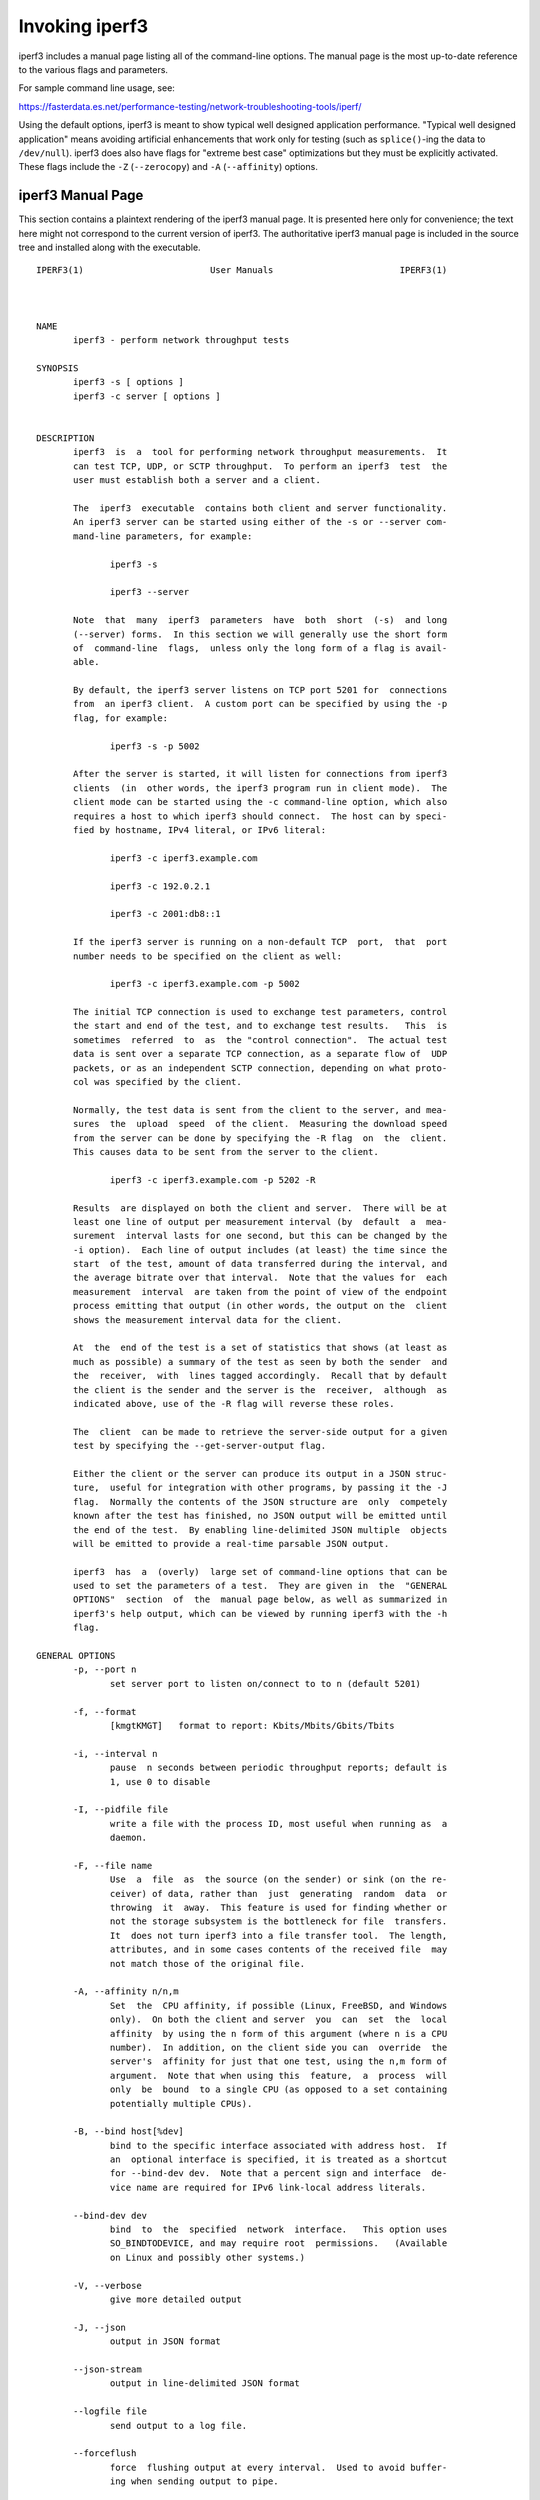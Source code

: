 Invoking iperf3
===============

iperf3 includes a manual page listing all of the command-line options.
The manual page is the most up-to-date reference to the various flags and parameters.

For sample command line usage, see:

https://fasterdata.es.net/performance-testing/network-troubleshooting-tools/iperf/

Using the default options, iperf3 is meant to show typical well
designed application performance.  "Typical well designed application"
means avoiding artificial enhancements that work only for testing
(such as ``splice()``-ing the data to ``/dev/null``).  iperf3 does
also have flags for "extreme best case" optimizations but they must be
explicitly activated.  These flags include the ``-Z`` (``--zerocopy``)
and ``-A`` (``--affinity``) options.

iperf3 Manual Page
------------------

This section contains a plaintext rendering of the iperf3 manual page.
It is presented here only for convenience; the text here might not
correspond to the current version of iperf3.  The authoritative iperf3
manual page is included in the source tree and installed along with
the executable.

::

   IPERF3(1)                        User Manuals                        IPERF3(1)



   NAME
          iperf3 - perform network throughput tests

   SYNOPSIS
          iperf3 -s [ options ]
          iperf3 -c server [ options ]


   DESCRIPTION
          iperf3  is  a  tool for performing network throughput measurements.  It
          can test TCP, UDP, or SCTP throughput.  To perform an iperf3  test  the
          user must establish both a server and a client.

          The  iperf3  executable  contains both client and server functionality.
          An iperf3 server can be started using either of the -s or --server com-
          mand-line parameters, for example:

                 iperf3 -s

                 iperf3 --server

          Note  that  many  iperf3  parameters  have  both  short  (-s)  and long
          (--server) forms.  In this section we will generally use the short form
          of  command-line  flags,  unless only the long form of a flag is avail-
          able.

          By default, the iperf3 server listens on TCP port 5201 for  connections
          from  an iperf3 client.  A custom port can be specified by using the -p
          flag, for example:

                 iperf3 -s -p 5002

          After the server is started, it will listen for connections from iperf3
          clients  (in  other words, the iperf3 program run in client mode).  The
          client mode can be started using the -c command-line option, which also
          requires a host to which iperf3 should connect.  The host can by speci-
          fied by hostname, IPv4 literal, or IPv6 literal:

                 iperf3 -c iperf3.example.com

                 iperf3 -c 192.0.2.1

                 iperf3 -c 2001:db8::1

          If the iperf3 server is running on a non-default TCP  port,  that  port
          number needs to be specified on the client as well:

                 iperf3 -c iperf3.example.com -p 5002

          The initial TCP connection is used to exchange test parameters, control
          the start and end of the test, and to exchange test results.   This  is
          sometimes  referred  to  as  the "control connection".  The actual test
          data is sent over a separate TCP connection, as a separate flow of  UDP
          packets, or as an independent SCTP connection, depending on what proto-
          col was specified by the client.

          Normally, the test data is sent from the client to the server, and mea-
          sures  the  upload  speed  of the client.  Measuring the download speed
          from the server can be done by specifying the -R flag  on  the  client.
          This causes data to be sent from the server to the client.

                 iperf3 -c iperf3.example.com -p 5202 -R

          Results  are displayed on both the client and server.  There will be at
          least one line of output per measurement interval (by  default  a  mea-
          surement  interval lasts for one second, but this can be changed by the
          -i option).  Each line of output includes (at least) the time since the
          start  of the test, amount of data transferred during the interval, and
          the average bitrate over that interval.  Note that the values for  each
          measurement  interval  are taken from the point of view of the endpoint
          process emitting that output (in other words, the output on the  client
          shows the measurement interval data for the client.

          At  the  end of the test is a set of statistics that shows (at least as
          much as possible) a summary of the test as seen by both the sender  and
          the  receiver,  with  lines tagged accordingly.  Recall that by default
          the client is the sender and the server is the  receiver,  although  as
          indicated above, use of the -R flag will reverse these roles.

          The  client  can be made to retrieve the server-side output for a given
          test by specifying the --get-server-output flag.

          Either the client or the server can produce its output in a JSON struc-
          ture,  useful for integration with other programs, by passing it the -J
          flag.  Normally the contents of the JSON structure are  only  competely
          known after the test has finished, no JSON output will be emitted until
          the end of the test.  By enabling line-delimited JSON multiple  objects
          will be emitted to provide a real-time parsable JSON output.

          iperf3  has  a  (overly)  large set of command-line options that can be
          used to set the parameters of a test.  They are given in  the  "GENERAL
          OPTIONS"  section  of  the  manual page below, as well as summarized in
          iperf3's help output, which can be viewed by running iperf3 with the -h
          flag.

   GENERAL OPTIONS
          -p, --port n
                 set server port to listen on/connect to to n (default 5201)

          -f, --format
                 [kmgtKMGT]   format to report: Kbits/Mbits/Gbits/Tbits

          -i, --interval n
                 pause  n seconds between periodic throughput reports; default is
                 1, use 0 to disable

          -I, --pidfile file
                 write a file with the process ID, most useful when running as  a
                 daemon.

          -F, --file name
                 Use  a  file  as  the source (on the sender) or sink (on the re-
                 ceiver) of data, rather than  just  generating  random  data  or
                 throwing  it  away.  This feature is used for finding whether or
                 not the storage subsystem is the bottleneck for file  transfers.
                 It  does not turn iperf3 into a file transfer tool.  The length,
                 attributes, and in some cases contents of the received file  may
                 not match those of the original file.

          -A, --affinity n/n,m
                 Set  the  CPU affinity, if possible (Linux, FreeBSD, and Windows
                 only).  On both the client and server  you  can  set  the  local
                 affinity  by using the n form of this argument (where n is a CPU
                 number).  In addition, on the client side you can  override  the
                 server's  affinity for just that one test, using the n,m form of
                 argument.  Note that when using this  feature,  a  process  will
                 only  be  bound  to a single CPU (as opposed to a set containing
                 potentially multiple CPUs).

          -B, --bind host[%dev]
                 bind to the specific interface associated with address host.  If
                 an  optional interface is specified, it is treated as a shortcut
                 for --bind-dev dev.  Note that a percent sign and interface  de-
                 vice name are required for IPv6 link-local address literals.

          --bind-dev dev
                 bind  to  the  specified  network  interface.   This option uses
                 SO_BINDTODEVICE, and may require root  permissions.   (Available
                 on Linux and possibly other systems.)

          -V, --verbose
                 give more detailed output

          -J, --json
                 output in JSON format

          --json-stream
                 output in line-delimited JSON format

          --logfile file
                 send output to a log file.

          --forceflush
                 force  flushing output at every interval.  Used to avoid buffer-
                 ing when sending output to pipe.

          --timestamps[=format]
                 prepend a timestamp at the start of each output  line.   By  de-
                 fault,  timestamps have the format emitted by ctime(1).  Option-
                 ally, = followed by a format specification can be passed to cus-
                 tomize the timestamps, see strftime(3).  If this optional format
                 is given, the = must immediately follow the --timestamps  option
                 with no whitespace intervening.

          --rcv-timeout #
                 set idle timeout for receiving data during active tests. The re-
                 ceiver will halt a test if no data is received from  the  sender
                 for this number of ms (default to 120000 ms, or 2 minutes).

          --snd-timeout #
                 set  timeout  for unacknowledged TCP data (on both test and con-
                 trol connections) This option can be used to force a faster test
                 timeout  in  case  of a network partition during a test. The re-
                 quired parameter is specified in ms, and defaults to the  system
                 settings.   This  functionality  depends on the TCP_USER_TIMEOUT
                 socket option, and will not work on systems that do not  support
                 it.

          --use-pkcs1-padding
                 This  option  is only meaningful when using iperf3's authentica-
                 tion features. Versions of iperf3 prior to 3.17 used PCKS1  pad-
                 ding in the RSA-encrypted credentials, which was vulnerable to a
                 side-channel attack that could reveal a  server's  private  key.
                 Beginning with iperf-3.17, OAEP padding is used, however this is
                 a breaking change that is not compatible with older iperf3  ver-
                 sions.   Use  this  option to preserve the less secure, but more
                 compatible, behavior.

          -d, --debug
                 emit debugging output.  Primarily (perhaps exclusively)  of  use
                 to developers.

          -v, --version
                 show version information and quit

          -h, --help
                 show a help synopsis


   SERVER SPECIFIC OPTIONS
          -s, --server
                 run in server mode

          -D, --daemon
                 run the server in background as a daemon

          -1, --one-off
                 handle  one  client  connection,  then exit.  If an idle time is
                 set, the server will exit after that amount of time with no con-
                 nection.

          --idle-timeout n
                 restart  the  server  after n seconds in case it gets stuck.  In
                 one-off mode, this is the number of seconds the server will wait
                 before exiting.

          --server-bitrate-limit n[KMGT]
                 set a limit on the server side, which will cause a test to abort
                 if the client specifies a test of more than n bits  per  second,
                 or if the average data sent or received by the client (including
                 all data streams) is greater than n bits per  second.   The  de-
                 fault  limit is zero, which implies no limit.  The interval over
                 which to average the data rate is 5 seconds by default, but  can
                 be  specified by adding a '/' and a number to the bitrate speci-
                 fier.

          --rsa-private-key-path file
                 path to the RSA private key (not password-protected) used to de-
                 crypt  authentication credentials from the client (if built with
                 OpenSSL support).

          --authorized-users-path file
                 path to the configuration file containing authorized users  cre-
                 dentials  to  run  iperf  tests (if built with OpenSSL support).
                 The file is a comma separated list  of  usernames  and  password
                 hashes;  more  information  on  the structure of the file can be
                 found in the EXAMPLES section.

          --time-skew-thresholdsecond seconds
                 time skew threshold (in seconds) between the server  and  client
                 during the authentication process.

   CLIENT SPECIFIC OPTIONS
          -c, --client host[%dev]
                 run  in client mode, connecting to the specified server.  By de-
                 fault, a test consists of sending data from the  client  to  the
                 server,  unless the -R flag is specified.  If an optional inter-
                 face is specified, it is treated as a  shortcut  for  --bind-dev
                 dev.  Note that a percent sign and interface device name are re-
                 quired for IPv6 link-local address literals.

          --sctp use SCTP rather than TCP (FreeBSD and Linux)

          -u, --udp
                 use UDP rather than TCP

          --connect-timeout n
                 set timeout for establishing the initial control  connection  to
                 the  server, in milliseconds.  The default behavior is the oper-
                 ating system's timeout for TCP connection  establishment.   Pro-
                 viding  a  shorter value may speed up detection of a down iperf3
                 server.

          -b, --bitrate n[KMGT]
                 set target bitrate to n bits/sec (default 1  Mbit/sec  for  UDP,
                 unlimited  for  TCP/SCTP).   If  there  are multiple streams (-P
                 flag), the  throughput  limit  is  applied  separately  to  each
                 stream.   You  can  also  add  a '/' and a number to the bitrate
                 specifier.  This is called "burst mode".  It will send the given
                 number  of packets without pausing, even if that temporarily ex-
                 ceeds the specified throughput limit.  Setting  the  target  bi-
                 trate  to 0 will disable bitrate limits (particularly useful for
                 UDP tests).  This throughput limit is implemented internally in-
                 side  iperf3,  and  is available on all platforms.  Compare with
                 the --fq-rate flag.  This option replaces the --bandwidth  flag,
                 which is now deprecated but (at least for now) still accepted.

          --pacing-timer n[KMGT]
                 set  pacing  timer  interval  in  microseconds (default 1000 mi-
                 croseconds, or 1 ms).  This controls  iperf3's  internal  pacing
                 timer  for  the -b/--bitrate option.  The timer fires at the in-
                 terval set by this parameter.   Smaller  values  of  the  pacing
                 timer  parameter  smooth  out the traffic emitted by iperf3, but
                 potentially at the cost of  performance  due  to  more  frequent
                 timer processing.

          --fq-rate n[KMGT]
                 Set a rate to be used with fair-queueing based socket-level pac-
                 ing, in bits per second.  This pacing (if specified) will be  in
                 addition  to any pacing due to iperf3's internal throughput pac-
                 ing (-b/--bitrate flag), and both can be specified for the  same
                 test.   Only  available  on platforms supporting the SO_MAX_PAC-
                 ING_RATE socket option (currently only Linux).  The  default  is
                 no fair-queueing based pacing.

          --no-fq-socket-pacing
                 This option is deprecated and will be removed.  It is equivalent
                 to specifying --fq-rate=0.

          -t, --time n
                 time in seconds to transmit for (default 10 secs)

          -n, --bytes n[KMGT]
                 number of bytes to transmit (instead of -t)

          -k, --blockcount n[KMGT]
                 number of blocks (packets) to transmit (instead of -t or -n)

          -l, --length n[KMGT]
                 length of buffer to read or write.  For TCP tests,  the  default
                 value is 128KB.  In the case of UDP, iperf3 tries to dynamically
                 determine a reasonable sending size based on the  path  MTU;  if
                 that  cannot be determined it uses 1460 bytes as a sending size.
                 For SCTP tests, the default size is 64KB.

          --cport port
                 bind data streams to a specific client port  (for  TCP  and  UDP
                 only, default is to use an ephemeral port)

          -P, --parallel n
                 number  of parallel client streams to run. iperf3 will spawn off
                 a separate thread for each test stream. Using  multiple  streams
                 may result in higher throughput than a single stream.

          -R, --reverse
                 reverse  the  direction of a test, so that the server sends data
                 to the client

          --bidir
                 test in both directions (normal  and  reverse),  with  both  the
                 client and server sending and receiving data simultaneously

          -w, --window n[KMGT]
                 set  socket  buffer size / window size.  This value gets sent to
                 the server and used on that side too; on both sides this  option
                 sets  both  the sending and receiving socket buffer sizes.  This
                 option can be used to set (indirectly) the  maximum  TCP  window
                 size.   Note that on Linux systems, the effective maximum window
                 size is approximately double what is specified  by  this  option
                 (this  behavior  is  not  a bug in iperf3 but a "feature" of the
                 Linux kernel, as documented by tcp(7) and socket(7)).

          -M, --set-mss n
                 set TCP/SCTP maximum segment size (MTU - 40 bytes)

          -N, --no-delay
                 set TCP/SCTP no delay, disabling Nagle's Algorithm

          -4, --version4
                 only use IPv4

          -6, --version6
                 only use IPv6

          -S, --tos n
                 set the IP type of service. The usual prefixes for octal and hex
                 can be used, i.e. 52, 064 and 0x34 all specify the same value.

          --dscp dscp
                 set  the IP DSCP bits.  Both numeric and symbolic values are ac-
                 cepted. Numeric values can be specified in  decimal,  octal  and
                 hex (see --tos above).

          -L, --flowlabel n
                 set the IPv6 flow label (currently only supported on Linux)

          -X, --xbind name
                 Bind  SCTP  associations  to  a  specific  subset of links using
                 sctp_bindx(3).  The --B flag will be ignored  if  this  flag  is
                 specified.  Normally SCTP will include the protocol addresses of
                 all active links on the local host when setting up  an  associa-
                 tion.  Specifying at least one --X name will disable this behav-
                 iour.  This flag must be specified for each link to be  included
                 in  the association, and is supported for both iperf servers and
                 clients (the latter are supported by passing the first --X argu-
                 ment  to  bind(2)).  Hostnames are accepted as arguments and are
                 resolved using getaddrinfo(3).  If the  --4  or  --6  flags  are
                 specified,  names  which  do not resolve to addresses within the
                 specified protocol family will be ignored.

          --nstreams n
                 Set number of SCTP streams.

          -Z, --zerocopy
                 Use a "zero copy" method of sending data, such  as  sendfile(2),
                 instead of the usual write(2).

          -O, --omit n
                 Perform pre-test for N seconds and omit the pre-test statistics,
                 to skip past the TCP slow-start period.

          -T, --title str
                 Prefix every output line with this string.

          --extra-data str
                 Specify an extra data string field to be included in  JSON  out-
                 put.

          -C, --congestion algo
                 Set  the  congestion control algorithm (Linux and FreeBSD only).
                 An older --linux-congestion synonym for this  flag  is  accepted
                 but is deprecated.

          --get-server-output
                 Get the output from the server.  The output format is determined
                 by the server (in particular, if the server was invoked with the
                 --json  flag,  the  output  will be in JSON format, otherwise it
                 will be in human-readable format).  If the client  is  run  with
                 --json,  the  server output is included in a JSON object; other-
                 wise it is appended at the bottom of the human-readable output.

          --udp-counters-64bit
                 Use 64-bit counters in UDP test packets.  The use of this option
                 can  help  prevent counter overflows during long or high-bitrate
                 UDP tests.  Both client and server need to be running  at  least
                 version  3.1 for this option to work.  It may become the default
                 behavior at some point in the future.

          --repeating-payload
                 Use repeating pattern in payload, instead of random bytes.   The
                 same  payload  is  used  in iperf2 (ASCII '0..9' repeating).  It
                 might help to test and reveal problems in networking  gear  with
                 hardware  compression (including some WiFi access points), where
                 iperf2 and iperf3 perform differently, just based on payload en-
                 tropy.

          --dont-fragment
                 Set  the IPv4 Don't Fragment (DF) bit on outgoing packets.  Only
                 applicable to tests doing UDP over IPv4.

          --username username
                 username to use for authentication to the iperf server (if built
                 with OpenSSL support).  The password will be prompted for inter-
                 actively when the test is run.  Note, the password  to  use  can
                 also  be specified via the IPERF3_PASSWORD environment variable.
                 If this  variable  is  present,  the  password  prompt  will  be
                 skipped.

          --rsa-public-key-path file
                 path  to  the RSA public key used to encrypt authentication cre-
                 dentials (if built with OpenSSL support)


   EXAMPLES
      Authentication - RSA Keypair
          The authentication feature of iperf3 requires an  RSA  public  keypair.
          The  public  key is used to encrypt the authentication token containing
          the user credentials, while the private key is used to decrypt the  au-
          thentication  token.   The  private key must be in PEM format and addi-
          tionally must not have a password set.  The public key must be  in  PEM
          format  and  use SubjectPrefixKeyInfo encoding.  An example of a set of
          UNIX/Linux commands using OpenSSL to generate a  correctly-formed  key-
          pair follows:

               > openssl genrsa -des3 -out private.pem 2048
               > openssl rsa -in private.pem -outform PEM -pubout -out public.pem
               > openssl rsa -in private.pem -out private_not_protected.pem -out-
               form PEM

          After these commands, the public key will be contained in the file pub-
          lic.pem  and  the  private  key  will  be  contained  in  the file pri-
          vate_not_protected.pem.

      Authentication - Authorized users configuration file
          A simple plaintext file must be provided to the iperf3 server in  order
          to  specify the authorized user credentials.  The file is a simple list
          of comma-separated pairs of a username  and  a  corresponding  password
          hash.   The password hash is a SHA256 hash of the string "{$user}$pass-
          word".  The file can also contain commented lines (starting with the  #
          character).   An example of commands to generate the password hash on a
          UNIX/Linux system is given below:

               > S_USER=mario S_PASSWD=rossi
               > echo -n "{$S_USER}$S_PASSWD" | sha256sum | awk '{ print $1 }'

          An example of a password file (with an entry corresponding to the above
          username and password) is given below:
               > cat credentials.csv
               # file format: username,sha256
               mario,bf7a49a846d44b454a5d11e7ac-
               faf13d138bbe0b7483aa3e050879700572709b



   AUTHORS
          A list of the contributors to iperf3 can be found within the documenta-
          tion located at https://software.es.net/iperf/dev.html#authors.


   SEE ALSO
          libiperf(3), https://software.es.net/iperf



   ESnet                              May 2024                          IPERF3(1)

The iperf3 manual page will typically be installed in manual
section 1.
